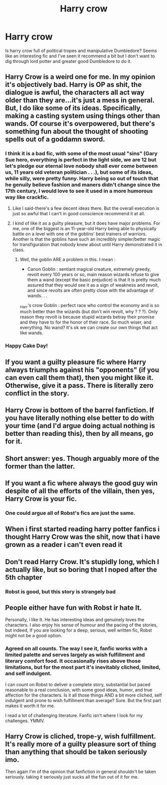#+TITLE: Harry crow

* Harry crow
:PROPERTIES:
:Score: 3
:DateUnix: 1554363954.0
:DateShort: 2019-Apr-04
:FlairText: Discussion
:END:
Is harry crow full of political tropes and manipulative Dumbledore? Seems like an interesting fic and I've seen it recommend a bit but I don't want to dig through lord potter and greater good Dumbledore to do it.


** Harry Crow is a weird one for me. In my opinion it's objectively bad. Harry is OP as shit, the dialogue is awful, the characters all act way older than they are...it's just a mess in general. But, I do like some of its ideas. Specifically, making a casting system using things other than wands. Of course it's overpowered, but there's something fun about the thought of shooting spells out of a goddamn sword.
:PROPERTIES:
:Author: alexgndl
:Score: 19
:DateUnix: 1554382490.0
:DateShort: 2019-Apr-04
:END:

*** I think it is a bad fic, with some of the most usual "sins" (Gary Sue hero, everything is perfect in the light side, we are 12 but let's pledge our eternal love nobody shall ever come between us, 11 years old veteran politician . . .), but some of its ideas, while silly, were pretty funny. Harry being so out of touch that he genuily believe fashion and maners didn't change since the 17th century, I would love to see it used in a more humorous way like crackfic.
:PROPERTIES:
:Author: PlusMortgage
:Score: 5
:DateUnix: 1554405998.0
:DateShort: 2019-Apr-04
:END:

**** Like I said-there's a few decent ideas there. But the overall execution is just so awful that I can't in good conscience recommend it at all.
:PROPERTIES:
:Author: alexgndl
:Score: 5
:DateUnix: 1554406288.0
:DateShort: 2019-Apr-05
:END:


**** I kind of like it as a guilty pleasure, but it does have major problems. For me, one of the biggest is an 11-year-old Harry being able to physically battle on a level with one of the goblins' best trainers of warriors. Another is that the goblins have such an incredibly simpler/better magic for transfiguration that nobody knew about until Harry demonstrated it in class.
:PROPERTIES:
:Author: steve_wheeler
:Score: 3
:DateUnix: 1554406929.0
:DateShort: 2019-Apr-05
:END:

***** Well, the goblin ARE a problem in this. I mean :

- Canon Goblin : sentiant magical creature, extremely greedy, revolt every 100 years or so, main reason wizards refuse to give them a wand (except the basic prejudice) is that it is pretty much assured that they would see it as a sign of weakness and revolt, and since revolts are often pretty close with the advantage of wands. . .\\
_Harr's crow Goblin : perfect race who control the economy and is so much better than the wizards (but don't win revolt, why ? ? ?). Only reason they revolt is because stupid wizards betray their promise and they have to for the honor of their race. So much wiser, and everything. No wand? It's ok we can create our own things that act like wands.
:PROPERTIES:
:Author: PlusMortgage
:Score: 3
:DateUnix: 1554410962.0
:DateShort: 2019-Apr-05
:END:


*** Happy Cake Day!
:PROPERTIES:
:Author: RisingEarth
:Score: 2
:DateUnix: 1554396145.0
:DateShort: 2019-Apr-04
:END:


** If you want a guilty pleasure fic where Harry always triumphs against his "opponents" (if you can even call them that), then you might like it. Otherwise, give it a pass. There is literally zero conflict in the story.
:PROPERTIES:
:Author: Raven3182
:Score: 11
:DateUnix: 1554381553.0
:DateShort: 2019-Apr-04
:END:


** Harry Crow is bottom of the barrel fanfiction. If you have literally nothing else better to do with your time (and I'd argue doing actual nothing is better than reading this), then by all means, go for it.
:PROPERTIES:
:Author: Lord_Anarchy
:Score: 16
:DateUnix: 1554379642.0
:DateShort: 2019-Apr-04
:END:


** Short answer: yes. Though arguably more of the former than the latter.
:PROPERTIES:
:Author: bernstien
:Score: 14
:DateUnix: 1554366031.0
:DateShort: 2019-Apr-04
:END:


** If you want a fic where always the good guy win despite of all the efforts of the villain, then yes, Harry Crow is your fic.
:PROPERTIES:
:Score: 6
:DateUnix: 1554376460.0
:DateShort: 2019-Apr-04
:END:

*** One could argue all of Robst's fics are just the same.
:PROPERTIES:
:Author: will1707
:Score: 7
:DateUnix: 1554383742.0
:DateShort: 2019-Apr-04
:END:


** When i first started reading harry potter fanfics i thought Harry Crow was the shit, now that i have grown as a reader i can't even read it
:PROPERTIES:
:Author: flingerdinger
:Score: 4
:DateUnix: 1554399019.0
:DateShort: 2019-Apr-04
:END:


** Don't read Harry Crow. It's stupidly long, which I actually like, but so boring that I noped after the 5th chapter
:PROPERTIES:
:Score: 3
:DateUnix: 1554424320.0
:DateShort: 2019-Apr-05
:END:

*** Robst is good, but this story is strangely bad
:PROPERTIES:
:Score: 0
:DateUnix: 1554424369.0
:DateShort: 2019-Apr-05
:END:


** People either have fun with Robst ir hate It.

Personally, i like It. He has interesting ideas and genuinely loves the characters. I also enjoy his sense of humour and the pacing of the stories, but indeed, If you are looking for a deep, serious, well written fic, Robst might not be a good option.
:PROPERTIES:
:Score: 4
:DateUnix: 1554409796.0
:DateShort: 2019-Apr-05
:END:

*** Agreed on all counts. The way I see it, fanfic works with a limited palette and serves largely as wish fulfillment and literary comfort food. It occasionally rises above those limitations, but for the most part it's inevitably cliched, limited, and self indulgent.

I can count on Robst to deliver a complete story, substantial but paced reasonable to a real conclusion, with some good ideas, humor, and true affection for the characters. Is it all those things AND a bit more cliched, self indulgent and prone to wish fulfillment than average? Sure. But the first part makes it worth it for me.

I read a lot of challenging literature. Fanfic isn't where I look for my challenges. YMMV.
:PROPERTIES:
:Author: mfs37
:Score: 1
:DateUnix: 1554415055.0
:DateShort: 2019-Apr-05
:END:


** Harry Crow is cliched, trope-y, wish fulfillment. It's really more of a guilty pleasure sort of thing than anything that should be taken seriously imo.

Then again I'm of the opinion that fanfiction in general shouldn't be taken seriously. taking it seriously just sucks all the fun out of it for me.
:PROPERTIES:
:Author: jholland513
:Score: 3
:DateUnix: 1554467172.0
:DateShort: 2019-Apr-05
:END:
